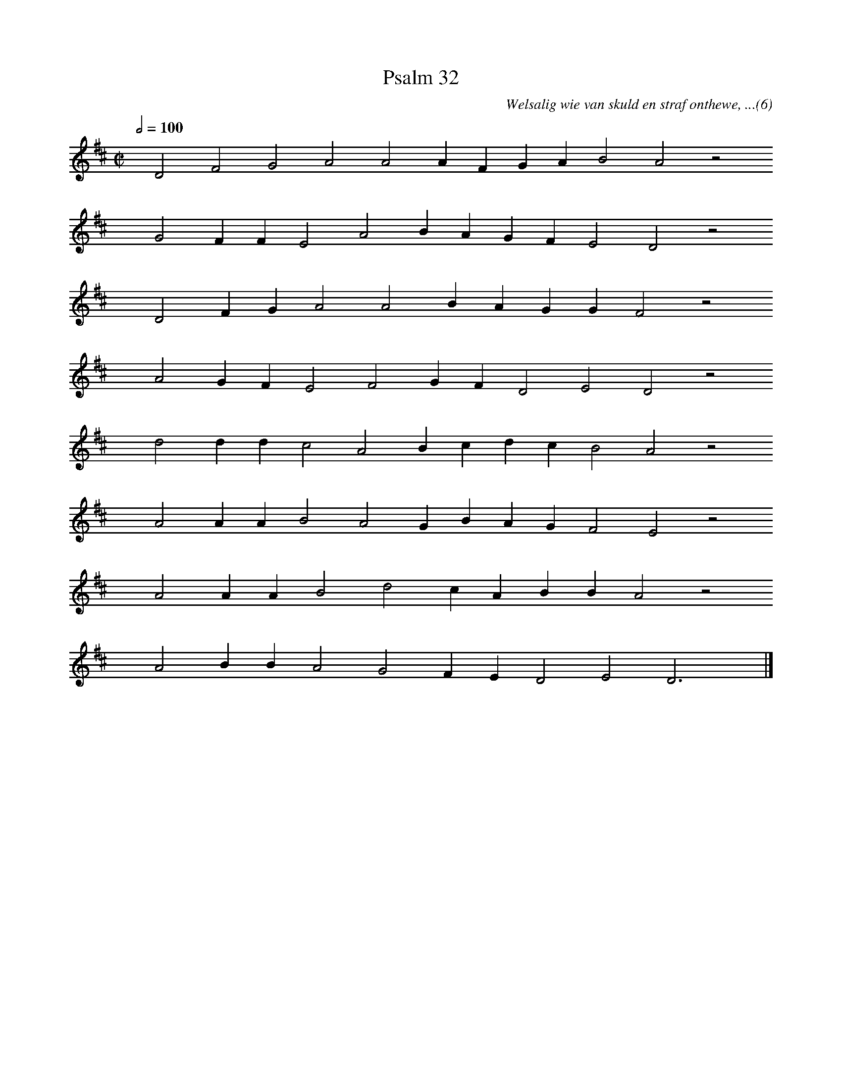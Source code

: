 %%vocalfont Arial 14
X:1
T:Psalm 32
C:Welsalig wie van skuld en straf onthewe, ...(6)
L:1/4
M:C|
K:D
Q:1/2=100
yy D2 F2 G2 A2 A2 A F G A B2 A2 z2
%w:words come here
yyyy G2 F F E2 A2 B A G F E2 D2 z2
%w:words come here
yyyy D2 F G A2 A2 B A G G F2 z2
%w:words come here
yyyy A2 G F E2 F2 G F D2 E2 D2 z2
%w:words come here
yyyy d2 d d c2 A2 B c d c B2 A2 z2
%w:words come here
yyyy A2 A A B2 A2 G B A G F2 E2 z2
%w:words come here
yyyy A2 A A B2 d2 c A B B A2 z2
%w:words come here
yyyy A2 B B A2 G2 F E D2 E2 D3 yy |]
%w:words come here
